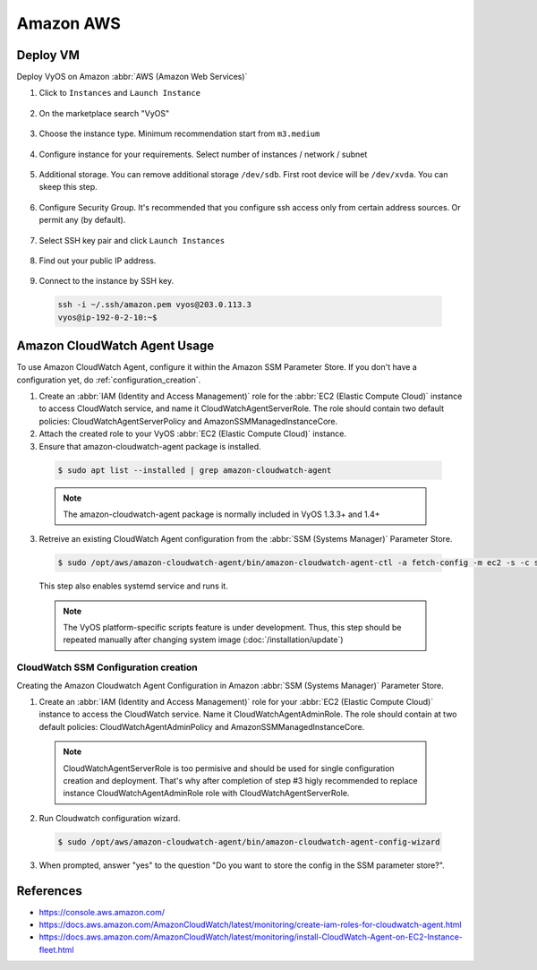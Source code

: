 ##########
Amazon AWS
##########

Deploy VM
---------

Deploy VyOS on Amazon :abbr:`AWS (Amazon Web Services)`

1. Click to ``Instances`` and ``Launch Instance``

.. figure:: /_static/images/cloud-aws-01.png

2. On the marketplace search "VyOS"

.. figure:: /_static/images/cloud-aws-02.png

3. Choose the instance type. Minimum recommendation start from ``m3.medium``

.. figure:: /_static/images/cloud-aws-03.png

4. Configure instance for your requirements. Select number of
   instances / network / subnet

.. figure:: /_static/images/cloud-aws-04.png

5. Additional storage. You can remove additional storage ``/dev/sdb``. First
   root device will be ``/dev/xvda``. You can skeep this step.

.. figure:: /_static/images/cloud-aws-05.png

6. Configure Security Group. It's recommended that you configure ssh access
   only from certain address sources. Or permit any (by default).

.. figure:: /_static/images/cloud-aws-06.png

7. Select SSH key pair and click ``Launch Instances``

.. figure:: /_static/images/cloud-aws-07.png

8. Find out your public IP address.

.. figure:: /_static/images/cloud-aws-08.png

9. Connect to the instance by SSH key.

  .. code-block:: none

    ssh -i ~/.ssh/amazon.pem vyos@203.0.113.3
    vyos@ip-192-0-2-10:~$

Amazon CloudWatch Agent Usage
-----------------------------

To use Amazon CloudWatch Agent, configure it within the Amazon SSM Parameter Store. If you don't have a configuration yet, do :ref:`configuration_creation`.

1. Create an :abbr:`IAM (Identity and Access Management)` role for the :abbr:`EC2 (Elastic Compute Cloud)` instance to access CloudWatch service, and name it CloudWatchAgentServerRole. The role should contain two default policies: CloudWatchAgentServerPolicy and AmazonSSMManagedInstanceCore.  

2. Attach the created role to your VyOS :abbr:`EC2 (Elastic Compute Cloud)` instance.

3. Ensure that amazon-cloudwatch-agent package is installed. 

  .. code-block:: none

    $ sudo apt list --installed | grep amazon-cloudwatch-agent

  .. note:: The amazon-cloudwatch-agent package is normally included in VyOS 1.3.3+ and 1.4+

3. Retreive an existing CloudWatch Agent configuration from the :abbr:`SSM (Systems Manager)` Parameter Store.

  .. code-block:: none

    $ sudo /opt/aws/amazon-cloudwatch-agent/bin/amazon-cloudwatch-agent-ctl -a fetch-config -m ec2 -s -c ssm:<your-configuration-name>

  This step also enables systemd service and runs it.

  .. note:: The VyOS platform-specific scripts feature is under development. Thus, this step should be repeated manually after changing system image (:doc:`/installation/update`)

.. _configuration_creation:

CloudWatch SSM Configuration creation
^^^^^^^^^^^^^^^^^^^^^^^^^^^^^^^^^^^^^

Creating the Amazon Cloudwatch Agent Configuration in Amazon :abbr:`SSM (Systems Manager)` Parameter Store.

1. Create an :abbr:`IAM (Identity and Access Management)` role for your :abbr:`EC2 (Elastic Compute Cloud)` instance to access the CloudWatch service. Name it CloudWatchAgentAdminRole. The role should contain at two default policies: CloudWatchAgentAdminPolicy and AmazonSSMManagedInstanceCore.  

  .. note:: CloudWatchAgentServerRole is too permisive and should be used for single configuration creation and deployment. That's why after completion of step #3 higly recommended to replace instance CloudWatchAgentAdminRole role with CloudWatchAgentServerRole.

2. Run Cloudwatch configuration wizard.

  .. code-block:: none

    $ sudo /opt/aws/amazon-cloudwatch-agent/bin/amazon-cloudwatch-agent-config-wizard

3. When prompted, answer "yes" to the question "Do you want to store the config in the SSM parameter store?".

References
----------
- https://console.aws.amazon.com/
- https://docs.aws.amazon.com/AmazonCloudWatch/latest/monitoring/create-iam-roles-for-cloudwatch-agent.html
- https://docs.aws.amazon.com/AmazonCloudWatch/latest/monitoring/install-CloudWatch-Agent-on-EC2-Instance-fleet.html